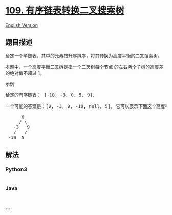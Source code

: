 * [[https://leetcode-cn.com/problems/convert-sorted-list-to-binary-search-tree][109.
有序链表转换二叉搜索树]]
  :PROPERTIES:
  :CUSTOM_ID: 有序链表转换二叉搜索树
  :END:
[[./solution/0100-0199/0109.Convert Sorted List to Binary Search Tree/README_EN.org][English
Version]]

** 题目描述
   :PROPERTIES:
   :CUSTOM_ID: 题目描述
   :END:

#+begin_html
  <!-- 这里写题目描述 -->
#+end_html

#+begin_html
  <p>
#+end_html

给定一个单链表，其中的元素按升序排序，将其转换为高度平衡的二叉搜索树。

#+begin_html
  </p>
#+end_html

#+begin_html
  <p>
#+end_html

本题中，一个高度平衡二叉树是指一个二叉树每个节点 的左右两个子树的高度差的绝对值不超过
1。

#+begin_html
  </p>
#+end_html

#+begin_html
  <p>
#+end_html

示例:

#+begin_html
  </p>
#+end_html

#+begin_html
  <pre>给定的有序链表： [-10, -3, 0, 5, 9],

  一个可能的答案是：[0, -3, 9, -10, null, 5], 它可以表示下面这个高度平衡二叉搜索树：

        0
       / \
     -3   9
     /   /
   -10  5
  </pre>
#+end_html

** 解法
   :PROPERTIES:
   :CUSTOM_ID: 解法
   :END:

#+begin_html
  <!-- 这里可写通用的实现逻辑 -->
#+end_html

#+begin_html
  <!-- tabs:start -->
#+end_html

*** *Python3*
    :PROPERTIES:
    :CUSTOM_ID: python3
    :END:

#+begin_html
  <!-- 这里可写当前语言的特殊实现逻辑 -->
#+end_html

#+begin_src python
#+end_src

*** *Java*
    :PROPERTIES:
    :CUSTOM_ID: java
    :END:

#+begin_html
  <!-- 这里可写当前语言的特殊实现逻辑 -->
#+end_html

#+begin_src java
#+end_src

*** *...*
    :PROPERTIES:
    :CUSTOM_ID: section
    :END:
#+begin_example
#+end_example

#+begin_html
  <!-- tabs:end -->
#+end_html
